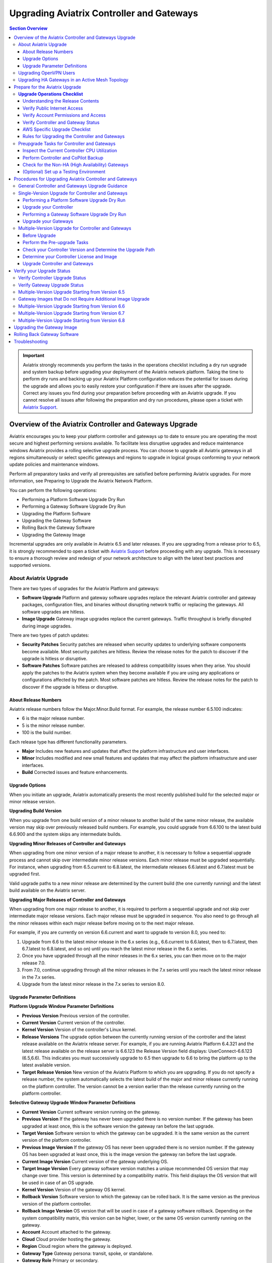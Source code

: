 
=============================================
Upgrading Aviatrix Controller and Gateways
=============================================


.. contents:: Section Overview

.. important::

              Aviatrix strongly recommends you perform the tasks in the operations checklist including a dry run upgrade and system backup before upgrading your deployment of the Aviatrix network platform. Taking the time to perform dry runs and backing up your Aviatrix Platform configuration reduces the potential for issues during the upgrade and allows you to easily restore your configuration if there are issues after the upgrade. Correct any issues you find during your preparation before proceeding with an Aviatrix upgrade. If you cannot resolve all issues after following the preparation and dry run procedures, please open a ticket with `Aviatrix Support <https://support.aviatrix.com/>`_.
              

             

Overview of the Aviatrix Controller and Gateways Upgrade
-----------------------------------------------------------


Aviatrix encourages you to keep your platform controller and gateways up to date to ensure you are operating the most secure and highest performing versions available. To facilitate less disruptive upgrades and reduce maintenance windows Aviatrix provides a rolling selective upgrade process. You can choose to upgrade all Aviatrix gateways in all regions simultaneously or select specific gateways and regions to upgrade in logical groups conforming to your network update policies and maintenance windows.

Perform all preparatory tasks and verify all prerequisites are satisfied before performing Aviatrix upgrades. For more information, see Preparing to Upgrade the Aviatrix Network Platform.

You can perform the following operations:

* Performing a Platform Software Upgrade Dry Run
* Performing a Gateway Software Upgrade Dry Run
* Upgrading the Platform Software
* Upgrading the Gateway Software
* Rolling Back the Gateway Software
* Upgrading the Gateway Image

Incremental upgrades are only available in Aviatrix 6.5 and later releases. If you are upgrading from a release prior to 6.5, it is strongly recommended to open a ticket with `Aviatrix Support <https://support.aviatrix.com/>`_ before proceeding with any upgrade. This is necessary to ensure a thorough review and redesign of your network architecture to align with the latest best practices and supported versions.


About Aviatrix Upgrade
**************************************************

There are two types of upgrades for the Aviatrix Platform and gateways:

* **Software Upgrade** Platform and gateway software upgrades replace the relevant Aviatrix controller and gateway packages, configuration files, and binaries without disrupting network traffic or replacing the gateways. All software upgrades are hitless.
* **Image Upgrade** Gateway image upgrades replace the current gateways. Traffic throughput is briefly disrupted during image upgrades.

There are two types of patch updates:

* **Security Patches** Security patches are released when security updates to underlying software components become available. Most security patches are hitless. Review the release notes for the patch to discover if the upgrade is hitless or disruptive.
* **Software Patches** Software patches are released to address compatibility issues when they arise. You should apply the patches to the Aviatrix system when they become available if you are using any applications or configurations affected by the patch.  Most software patches are hitless. Review the release notes for the patch to discover if the upgrade is hitless or disruptive.

About Release Numbers
##################################

Aviatrix release numbers follow the Major.Minor.Build format. For example, the release number 6.5.100 indicates:

* 6 is the major release number.
* 5 is the minor release number.
* 100 is the build number.

Each release type has different functionality parameters.

* **Major** Includes new features and updates that affect the platform infrastructure and user interfaces.
* **Minor** Includes modified and new small features and updates that may affect the platform infrastructure and user interfaces.
* **Build** Corrected issues and feature enhancements.

Upgrade Options
##################################

When you initiate an upgrade, Aviatrix automatically presents the most
recently published build for the selected major or minor release
version.

**Upgrading Build Version**

When you upgrade from one build version of a minor release to another build of the same minor release, the available version may skip over previously released build numbers. For example, you could upgrade from 6.6.100 to the latest build 6.6.900 and the system skips any intermediate builds.



**Upgrading Minor Releases of Controller and Gateways**

When upgrading from one minor version of a major release to another, it is necessary to follow a sequential upgrade process and cannot skip over intermediate minor release versions. Each minor release must be upgraded sequentially. For instance, when upgrading from 6.5.current to 6.8.latest, the intermediate releases 6.6.latest and 6.7.latest must be upgraded first.

Valid upgrade paths to a new minor release are determined by the current build (the one currently running) and the latest build available on the Aviatrix server.



**Upgrading Major Releases of Controller and Gateways**

When upgrading from one major release to another, it is required to perform a sequential upgrade and not skip over intermediate major release versions. Each major release must be upgraded in sequence. You also need to go through all the minor releases within each major release before moving on to the next major release.

For example, if you are currently on version 6.6.current and want to upgrade to version 8.0, you need to:

#. Upgrade from 6.6 to the latest minor release in the 6.x series (e.g., 6.6.current to 6.6.latest, then to 6.7.latest, then 6.7.latest to 6.8.latest, and so on) until you reach the latest minor release in the 6.x series.
#. Once you have upgraded through all the minor releases in the 6.x series, you can then move on to the major release 7.0.
#. From 7.0, continue upgrading through all the minor releases in the 7.x series until you reach the latest minor release in the 7.x series.
#. Upgrade from the latest minor release in the 7.x series to version 8.0.

Upgrade Parameter Definitions
##################################

**Platform Upgrade Window Parameter Definitions**

- **Previous Version** Previous version of the controller.
- **Current Version** Current version of the controller.
- **Kernel Version** Version of the controller's Linux kernel.
- **Release Versions** The upgrade option between the currently running version of the controller and the latest release available on the Aviatrix release server. For example, if you are running Aviatrix Platform 6.4.321 and the latest release available on the release server is 6.6.123 the Release Version field displays: UserConnect-6.6.123 (6.5,6.6). This indicates you must successively upgrade to 6.5 then upgrade to 6.6 to bring the platform up to the latest available version.
- **Target Release Version** New version of the Aviatrix Platform to which you are upgrading. If you do not specify a release number, the system automatically selects the latest build of the major and minor release currently running on the platform controller. The version cannot be a version earlier than the release currently running on the platform controller.


**Selective Gateway Upgrade Window Parameter Definitions**

- **Current Version** Current software version running on the gateway.
- **Previous Version** If the gateway has never been upgraded there is no version number. If the gateway has been upgraded at least once, this is the software version the gateway ran before the last upgrade.
- **Target Version** Software version to which the gateway can be upgraded. It is the same version as the current version of the platform controller.
- **Previous Image Version** If the gateway OS has never been upgraded there is no version number. If the gateway OS has been upgraded at least once, this is the image version the gateway ran before the last upgrade.
- **Current Image Version** Current version of the gateway underlying OS.
- **Target Image Version** Every gateway software version matches a unique recommended OS version that may change over time. This version is determined by a compatibility matrix. This field displays the OS version that will be used in case of an OS upgrade.
- **Kernel Version** Version of the gateway OS kernel.
- **Rollback Version** Software version to which the gateway can be rolled back. It is the same version as the previous version of the platform controller.
- **Rollback Image Version** OS version that will be used in case of a gateway software rollback. Depending on the system compatibility matrix, this version can be higher, lower, or the same OS version currently running on the gateway.
- **Account** Account attached to the gateway.
- **Cloud** Cloud provider hosting the gateway.
- **Region** Cloud region where the gateway is deployed.
- **Gateway Type** Gateway persona: transit, spoke, or standalone.
- **Gateway Role** Primary or secondary.


Upgrading OpenVPN Users
**************************************************

Most upgrades do not impact connected OpenVPN users. In some cases, OpenVPN service needs to be restarted as part of the software upgrade. For example, upgrading to a new SSL version for security patches. In these cases, connected OpenVPN users are disconnected and need to reconnect after the upgrade. If a release requires stopping and restarting the service, the information is included in the release notes.

Rollbacks do disrupt services. If there is only one OpenVPN gateway in service, all user connections are lost and users cannot reconnect until the gateway is available. If there are other OpenVPN gateways available, the disconnected users can attempt to log in again and land on the available gateways.

Upgrading HA Gateways in an Active Mesh Topology
**************************************************


Gateway traffic is briefly affected and there is a drop in throughput when you perform a gateway image upgrade, and when a gateway software upgrade is rolled back. If Aviatrix ActiveMesh mode is enabled and only one gateway in an ActiveMesh pair is selected for an upgrade, the system gracefully drains the traffic away from one of the gateways so it can be replaced. If both gateways in an ActiveMesh pair are selected, the gateways are replaced simultaneously without any additional safeguards.

* If the gateway has BPG peers, the BGP process is shut down and the protocol reconverges to elect alternative routes.
* The tunnel interfaces are shut down. The controller recalculates alternative routes and distributes them to the gateways within the Aviatrix network.
* If the selected gateway is a spoke, the controller modifies the underlay cloud routing table of the selected gateway that was acting as the next hop for the default route or RFC1918 routes. The HA peer is selected as the next hop.






Prepare for the Aviatrix Upgrade
--------------------------------------------------

Aviatrix recommends you perform the tasks in the Operations Checklist before upgrading your deployment of the Aviatrix network platform. Taking the time perform dry runs and backing up your Aviatrix Platform configuration reduces the potential for issues during the upgrade and allows you to easily restore your configuration if there are issues after the upgrade. Correct any issues you find during your preparation before proceeding with an Aviatrix upgrade.

Before you perform the Aviatrix Upgrade, perform the following tasks:

#. Go through the `Upgrade Operations Checklist`_.
#. Complete the `Preupgrade Tasks for Controller and Gateways`_.



**Upgrade Operations Checklist**
*********************************

Understanding the Release Contents
##################################

To understand the contents and potential impact of upgrading to a specific software release, see `Aviatrix Controller and Gateway Software Release Notes <https://docs.aviatrix.com/HowTos/Controller_and_Software_Release_Notes.html>`_.

To understand the contents and potential impact of upgrading to a specific image release, see `Aviatrix Controller and Gateway Image Release Notes <https://docs.aviatrix.com/HowTos/image_release_notes.html>`_.

**Verify DNS Settings**

The Aviatrix Controller must have a reliable DNS resolution service available. Aviatrix recommends using the default 8.8.8.8 for the DNS IP address. Using the default address is not required, but your network must be able to resolve public names and have uninterrupted access to the DNS name resolver.

**AWS and Azure DNS Settings**

If the controller is running on AWS or Azure, you can go to the controller Settings for the DNS and Disable the VPC or VNET DNS Server to force the controller to use 8.8.8.8.

Verify Public Internet Access
##################################

Verify access to the public internet from the Aviatrix Controller. The controller must be open for inbound traffic on port 443 and outbound traffic on port 22. Aviatrix recommends you enable security groups to restrict access. Go to the Network tab on the Diagnostics page under Troubleshooting and perform the following tasks.

* Ping a widely known public hostname or IP address with the Controller Utility.
* Ping www.security.aviatrix.com from TCP/443 with the Network Connectivity Utility.
* Ping www.github.com from port TCP/443 with the Network Connectivity Utility.
* Ping www.github.com from port TCP/22 with the Network Connectivity Utility.

Verify Account Permissions and Access
####################################################################

Go to the Accounts page and perform the following tasks.

* Go to the Accounts Audit tab under Accounts and perform an Account Audit. Correct any reported issues.
* Verify all accounts can access all connected cloud resources.
* Verify the Aviatrix primary access account is available and that the account credentials are valid.
* The IAM policies must be configured as recommended by Aviatrix. For more information, see Controller Instance Requirements.
* If you are migrating your Aviatrix Platform Controller to a new image, verify the new image has all required accounts and permissions before migrating the controller. If you are restoring an image from a backup, the required accounts and permissions should all be available. Migration operations fail if there is not at least one Aviatrix backup file available.

Verify Controller and Gateway Status
####################################################################

Go to the Controller Dashboard and check the status of the Aviatrix Platform Controller and gateways.

* Verify all gateways are up and the status is green.
* Verify all tunnels are up and the status is green.

AWS Specific Upgrade Checklist
##################################

**Verify Controller HA Version**

You should be running the latest version of the Controller HA application before upgrading. If there is a newer version of Controller HA available, you should upgrade by disabling and reenabling the Controller HA feature. For more information, see https://docs.aviatrix.com/HowTos/controller_ha.html .

**Verify Controller HA is Enabled**

If you use Controller HA do not disable your HA configuration before upgrading the platform controller or gateways. If you do disable Controller HA before upgrading, the system deploys a new controller and restores the most recent backup.

**Settings for t2 and t3 Instances**

If your Aviatrix Controller is in AWS and running on a t2 or t3 instance type and you are planning a platform image upgrade, you must set the T2/T3 Unlimited attribute to enabled.  For more information, see https://docs.aws.amazon.com/AWSEC2/latest/WindowsGuide/burstable-performance-instances-unlimited-mode-concepts.html.

Rules for Upgrading the Controller and Gateways
####################################################################

In addition to satisfying the requirements and following recommendations in the Operations Checklist, you must follow these rules when you are upgrading your Aviatrix Platform.

*  Upgrade the platform controller before upgrading the individual gateways. Platform controller versions cannot be behind gateway versions.
*  All gateways must be running the same version as the platform controller before you can upgrade the platform controller.
*  Follow the valid upgrade options.





**Note:** The ability to run different gateway software versions facilitates rolling upgrades and software rollback functions. Running different software versions in your network is not a valid operational design implementation.




Preupgrade Tasks for Controller and Gateways
***************************************************************
Check the following prerequisites before you upgrade your controller and gateways:


Before upgrading your controller and gateways, check the following prerequisites:

Inspect the Current Controller CPU Utilization
####################################################################
. Inspect the current Controller's overall CPU and memory utilization from *CoPilot UI > Monitor > Performance* or from
*Controller UI > DASHBOARD > Controller Metrics*:
- Ensure that the CPU utilization of the Controller is no more than 50%.
- Verify that the memory utilization of the Controller is no more than 60%.
These utilization thresholds should be met before initiating the upgrade.

. Check the Controller storage usage from *CoPilot UI > Monitor > Performance* or from *Controller UI > DASHBOARD > Controller Metrics*:

- If you are upgrading to version 6.8, add additional disks. Add approximately 2.5MB per tunnel.
- Ensure that the Controller has enough free disk space (at least 30% free) for the upgrade.
- If the available disk space is insufficient, resize the Controller disk to an appropriate size before proceeding with the upgrade.

Perform Controller and CoPilot Backup
####################################################################
Perform a full backup of the CoPilot and the Controller:

- Before initiating the upgrade process, it is crucial to perform a full backup of both Copilot and the Controller.
- Save the previous backup in case it is needed for restoration purposes.

For more details, see `Controller Backup and Restore <https://docs.aviatrix.com/HowTos/controller_backup.html>`_.



Check for the Non-HA (High Availability) Gateways
####################################################################
Check for the non-HA gateways:

- Determine whether your environment includes any non-HA gateways.
- Please note that the upgrade procedure provided below is designed for environments with HA gateways.
- If your environment does not have HA gateways and extensively uses S2C, it is recommended to consult Aviatrix Support before proceeding with the upgrade.

(Optional) Set up a Testing Environment
####################################################################

Before proceeding with the upgrade in the production environment, it is highly recommended to establish a dedicated testing environment. This environment should closely mirror the production setup, including hardware, software, and configurations. By doing so, you can simulate the production conditions and assess the compatibility and performance of the upgraded software in a controlled manner.

Only when the testing phase is successfully completed, and all identified issues have been resolved, should you proceed with the upgrade in the production environment.





Procedures for Upgrading Aviatrix Controller and Gateways
--------------------------------------------------------------------------

This section outlines the general Controller and gateway upgrade instructions.

General Controller and Gateways Upgrade Guidance
******************************************************************
* Upgrade the Controller before upgrading the Gateways:

  - It is important to upgrade the Controller first, ensuring it is at the desired release version.
  - Once the Controller is successfully upgraded, proceed to upgrade the Gateways.
* Upgrade from the current version to the latest release version within the current release:

  - Verify that the latest release version is available for your current release.
  - Consult the documentation specific to your current release version for detailed upgrade instructions.
  - Follow the provided steps to upgrade both the Controller and Gateways to the latest release version.

* Upgrade from the current release (for example, version N) to a higher release (N+1 release):

  - Note that both the Controller and Gateways do not support multi-hop upgrades.
  - Upgrade sequentially from one adjacent version to another.
  - Determine the higher release version (N+1) to which you wish to upgrade.

* Upgrade HA (High Availability) gateways first, then upgrade primary gateways:

  - To ensure proper continuity and system availability, it is recommended to upgrade HA gateways before upgrading primary gateways. This sequence minimizes any potential disruptions during the upgrade process.

.. note::
   It is recommended to schedule upgrades during a maintenance window when short periods of traffic disruption can be tolerated. In HA setups, the disruption should be minimal.


.. list-table:: Upgrade Steps Outline
   :widths: 20 80
   :header-rows: 1

   * - Step No.
     - Description
   * - 1
     -    Back up Copilot and the Controller
   * - 2
     -    Upgrade Controller to the latest release version of the current release.
   * - 3
     -    Upgrade HA Gateways to the latest release version of the current release.
   * - 4
     -    Upgrade primary gateways to the latest release version of the current release.
   * - 5
     -    Upgrade Controller from current release (for example, version N) to a higher release (N+1 release).
   * - 6
     -    Upgrade HA Gateways from the current release (for example, version N) to a higher release (N+1 release).
   * -
     -    Upgrade primary gateways from the current release (for example, version N) to a higher release (N+1 release).


Single-Version Upgrade for Controller and Gateways
**************************************************

A single-version Controller and Gateway upgrade refer to:

* Upgrade from the current version to the latest release version within the current release.

* Upgrade from the current release (e.g., version N) to a higher release (N+1 release).


Before you upgrade your Controller and Gateways, it is highly recommended to check the `Preupgrade Tasks for Controller and Gateways`_.

- Before proceeding with the upgrade in the production environment, perform the upgrade in a testing environment.

- It is important to upgrade the Controller first, ensuring it is at the desired release version.
- Once the Controller is successfully upgraded, proceed to upgrade the Gateways.



This section instructs on how to perform single-version Controller and Gateway upgrade.



.. note::
   Aviatrix recommends you perform a dry run upgrade on the platform controller and gateways before you execute the upgrade. A dry run is a sanity and health check that verifies there are no potential upgrade restrictions or conflicts before upgrading the software on the platform controller and selected gateways. Network issues, version conflicts, and other upgrade blocker issues are reported. Review the dry run upgrade results and correct any issues before proceeding with the upgrade.


Performing a Platform Software Upgrade Dry Run
##############################################

To perform a platform software upgrade dry run:

#. Click on Settings in the Aviatrix Controller main menu and select Maintenance.
#. Optional. In the Platform Upgrade window, enter the target major and minor release number in the Release Version field. For example, 6.5. If you do not specify a release number, the system automatically selects the latest build of the major and minor release currently running on the platform controller.
#. Click on Dry Run.
#. After the progress meter closes, review the information in the Upgrade Result window.

* If there are no errors, you can continue with the upgrade process.
* If there are errors, you must resolve them before continuing with the upgrade.

5. Close the Upgrade Result window.



Upgrade your Controller
##############################################

Perform the following steps to upgrade your Controller to a desired version:

#. Log in to your Controller UI.
#. Go to *SETTINGS > Maintenance*, and click *Upgrade* to open the upgrade panel.
#. Under the *Platform Upgrade* section, enter the release number to which you want to upgrade. By default, it will upgrade to the latest version of the current release. Alternatively, you can specify a specific release version.

#. Click *PLATFORM UPGRADE* to initiate the Controller upgrade process.

Performing a Gateway Software Upgrade Dry Run
##############################################

To perform a gateway software upgrade dry run:

#. Click on Settings in the Aviatrix Controller main menu and select Maintenance. Gateways can only be upgraded to the latest version of the platform controller software. The system automatically selects the platform Controller's current software version and the compatible gateway image version for that software version.
#. In the Selective Gateway Upgrade window, click on Dry Run.
#. After the progress meter closes, review the information in the Upgrade Result window.
#. If there are no errors, you can continue with the upgrade process.
#. If there are errors, you must resolve them before continuing with the upgrade.
#. Close the Upgrade Result window.


Upgrade your Gateways
##############################################

Perform the following steps to upgrade your Gateways to a desired version:

#. Log in to your Controller UI.
#. Go to **SETTINGS > Maintenance**, and click **Upgrade** to open the upgrade panel.
#. Go to the *Selective Gateway Upgrade* section, and choose the gateways you want to upgrade from the dropdown list. However, please note that the system will upgrade the Controller first and then the gateways.
#. Click **Dry Run** to check for potential issues.
#. (Optional) If any issues are reported, address and fix them accordingly.
#. Click **SOFTWARE UPGRADE** to upgrade the selected gateways.

#. Wait for the upgrade process to complete and verify that you receive a successful upgrade message.

.. note::

   * Upgrade HA (High Availability) gateways first, then upgrade primary gateways:

     - To ensure proper continuity and system availability, it is recommended to upgrade HA gateways before upgrading primary gateways. This sequence minimizes any potential disruptions during the upgrade process.
   * After upgrading your HA gateways, upgrade the primary gateways.






Multiple-Version Upgrade for Controller and Gateways
********************************************************************

The multiple-version upgrade refers to:

Upgrade Controller and Gateways from one version to another, where there are multiple intermediate versions between the current version and the target version.


When upgrading from one minor version of a major release to another or from one major release to another, it is necessary to follow a sequential upgrade process and cannot skip over intermediate release versions.

Before Upgrade
##############################################

Before you upgrade your Controller and Gateways, it is highly recommend to check the xref:controller-upgrade-workflow.adoc[General Controller and Gateways Upgrade Guidance].

- Before proceeding with the upgrade in the production environment, perform the upgrade in a testing environment.

- It is important to upgrade the Controller first, ensuring it is at the desired release version.
- Once the Controller is successfully upgraded, proceed to upgrade the Gateways.



Perform the Pre-upgrade Tasks
##############################################

#. Check and perform all the pre-upgrade tasks.

#. Check the Upgrade Checklist

#. Perform all the items listed in the upgrade checklist.




Check your Controller Version and Determine the Upgrade Path
##############################################################

You need to identify your current Controller release version and the major release version that you want to upgrade to.

Determine the Controller version you are running:

. On CoPilot UI, click the caret (^) symbol on the top left.
. Look for the version number under *Aviatrix Controller*.

.. note::
   If you are currently using Aviatrix Controller version 6.5 or earlier, it is strongly recommended to open a ticket with `Aviatrix Support <https://support.aviatrix.com/>`_ before proceeding with any upgrade. This is necessary to ensure a thorough review and redesign of your network architecture to align with the latest best practices and supported versions.




Determine your Controller License and Image
##############################################
Log into your cloud provider to check your license information and Controller image information.

* If your Controller is not using the Bring Your Own License  (BYOL) license or your Controller image is 2021 or earlier:

  #. Perform Controller Migration to use the latest BYOL controller image.
  #.  If your Controller did not have a fixed EIP, go to **Controller UI > SETTINGS > CoPilot Association** to update your CoPilot Association to point to the new EIP of the Controller.
* If your Controller is already using a BYOL license but does not have an ABUP (Aviatrix Bring Your Own Support) customer ID:

  #. Subscribe to the *Aviatrix Secure Networking Platform 2208-Universal 24x7 Support* subscription offer license .
  #. Apply your new Customer ID on the **Controller UI > SETTINGS > License** page.




Upgrade Controller and Gateways
##############################################
Follow the outlined steps below to upgrade your Controller and Gateways basing on your start version and end version.

For the detailed upgrade procedure for a single-version upgrade, see `Single-Version Upgrade for Controller and Gateways`_.




Verify your Upgrade Status
-----------------------------------------------------------

After performing an upgrade, it is important to verify the upgrade status to ensure that it has been completed successfully.

Verify Controller Upgrade Status
**************************************************
#. Go to your Controller upgrade window from **Controller UI > Settings > Maintenance > Upgrade**.
#. Check if the upgrade window displays a message indicating that the Controller upgrade has been completed successfully.
#. Ensure that the displayed Controller version is updated to the latest version.

If the above conditions are met, it means that your Controller upgrade has been successfully completed.


Verify Gateway Upgrade Status
**************************************************
After you have completed the upgrade, you can:

#. Go to **Controller UI > Settings > Maintenance > Selective Gateway Upgrade** to check the gateway upgrade status. Alternatively, you can also go to *CoPilot UI > Gateways >  Gateway Management > Upgrade Controller* to check the gateway upgrade status.
#. Look for the **Update Status** field.

   * If the **Update Status** displays "complete" on the Controller UI or "Upgrade Completed" on the CoPilot UI, it indicates that the gateway upgrade has been successfully completed. Alternatively, you can check the current version on the *Controller Upgrade* card.
   * If the **Update Status** shows any other status, it means that your gateway upgrade has failed.

Multiple-Version Upgrade Starting from Version 6.5
***********************************************************************


.. list-table:: Multi-Version Upgrade Starting from Version 6.5
   :widths: 30 30 50
   :header-rows: 1

   * - Upgrade Start Version
     - Upgrade End Version
     - Upgrade Steps
   * - 6.5
     - 6.8
     - #. Upgrade your Controller Software to version 6.6.
       #.  Upgrade your gateway images [Note1]_  to version 6.6.
       #.  Upgrade your Controller Software to version 6.7.
       #.  Upgrade the software of gateways to version 6.7.
       #.  Upgrade your Controller Software to version 6.8.
       #.  Upgrade your gateway images [Note2]_ to version 6.8.



   * - 6.5
     - 6.9
     - #. Upgrade your Controller Software to version 6.6.
       #.  Upgrade your gateway images [Note1]_  to version 6.6.
       #.  Upgrade your Controller Software to version 6.7.
       #.  Upgrade the software of gateways to version 6.7.
       #.  Upgrade your Controller Software to version 6.8.
       #.  Upgrade your gateway images [Note2]_ to version 6.8.
       #.  Upgrade your Controller Software to version 6.9.
       #.  Upgrade your gateway images [Note3]_ to version 6.9.

.. note::

   .. [Note1] Image upgrade required if the gateways are not running the latest released image for that version. See table below.

   .. [Note2] Image upgrade required for raccoon to strongswan gateway migration, gateway pull mode migration, and active-mesh migration.

   .. [Note3] There is a performance enhancement in the latest images for 6.9 and 7.0. Image upgrades are highly recommended for transit gateways and optional for spoke gateways.


Gateway Images that Do not Require Additional Image Upgrade
***********************************************************************
.. list-table:: Gateway Images that Do not Require Additional Image Upgrade
   :widths: 13 16 16 16 16 18
   :header-rows: 1

   * - Upgrade-to-Version
     -  AWS
     -  Azure
     -  GCP
     -  OCI
     -  Alibaba
   * - 6.6
     - hvm-cloudx-aws-031222
     - aviatrix-companion-gateway-v8
     - gw-base-04102021
     - aviatrix_gateway_54_1042_20210426_patched_v2
     - hvm-cloudx-aliyun-122520
   * - 6.7
     - hvm-cloudx-aws-031722
     - aviatrix-companion-gateway-v10u
     - gw-base-04092022
     - aviatrix_gateway_54_20220323
     - hvm-cloudx-aliyun-042322
   * - 6.8
     - hvm-cloudx-aws-080322
     - aviatrix-companion-gateway-v13u
     - gw-base-08032022
     - aviatrix_gateway_54_20220323
     - hvm-cloudx-aliyun-062422
   * - 6.9
     - hvm-cloudx-aws-030923
     - aviatrix-companion-gateway-v15u-6-9
     - gw-base-08032022
     - aviatrix_gateway_54_20220323
     - hvm-cloudx-aliyun-062422

Multiple-Version Upgrade Starting from Version 6.6
***********************************************************************


.. list-table:: Multi-Version Upgrade Starting from Version 6.6
   :widths: 30 30 50
   :header-rows: 1

   * - Upgrade Start Version
     - Upgrade End Version
     - Upgrade Steps
   * - 6.6
     - 6.8
     - #. Upgrade your Controller Software to version 6.7.
       #.  Upgrade the software of gateways to version 6.7.
       #.  Upgrade your Controller Software to version 6.8.
       #.  Upgrade your gateway images [Note2]_ to version 6.8.



   * - 6.6
     - 6.9
     - #. Upgrade your Controller Software to version 6.7.
       #.  Upgrade the software of gateways to version 6.7.
       #.  Upgrade your Controller Software to version 6.8.
       #.  Upgrade your gateway images [Note2]_ to version 6.8.
       #.  Upgrade your Controller Software to version 6.9.
       #.  Upgrade your gateway images [Note3]_ to version 6.9.

.. note::
   .. [Note2] Image upgrade required for raccoon to strongswan gateway migration, gateway pull mode migration, and active-mesh migration.

   .. [Note3] There is a performance enhancement in the latest images for 6.9 and 7.0. Image upgrades are highly recommended for transit gateways and optional for spoke gateways.


Multiple-Version Upgrade Starting from Version 6.7
***********************************************************************


.. list-table:: Multi-Version Upgrade Starting from Version 6.7
   :widths: 30 30 50
   :header-rows: 1

   * - Upgrade Start Version
     - Upgrade End Version
     - Upgrade Steps
   * - 6.7
     - 6.8
     - #. Upgrade your Controller Software to version 6.8.
       #.  Upgrade your gateway images [Note2]_ to version 6.8.



   * - 6.7
     - 6.9
     - #. Upgrade your Controller Software to version 6.8.
       #.  Upgrade your gateway images [Note2]_ to version 6.8.
       #.  Upgrade your Controller Software to version 6.9.
       #.  Upgrade your gateway images [Note3]_ to version 6.9.

.. note::

   .. [Note2] Image upgrade required for raccoon to strongswan gateway migration, gateway pull mode migration, and active-mesh migration.

   .. [Note3] There is a performance enhancement in the latest images for 6.9 and 7.0. Image upgrades are highly recommended for transit gateways and optional for spoke gateways.


Multiple-Version Upgrade Starting from Version 6.8
***********************************************************************


.. list-table:: Multi-Version Upgrade Starting from Version 6.8
   :widths: 30 30 50
   :header-rows: 1

   * - Upgrade Start Version
     - Upgrade End Version
     - Upgrade Steps
   * - 6.8
     - 6.9
     - #. Upgrade your Controller Software to version 6.9.
       #.  Upgrade your gateway images [Note3]_ to version 6.9.

.. note::

   .. [Note3] There is a performance enhancement in the latest images for 6.9 and 7.0. Image upgrades are highly recommended for transit gateways and optional for spoke gateways.





Upgrading the Gateway Image
---------------------------

Traffic is briefly disrupted during the image upgrade in cluster configurations.

**Note:** If ActiveMesh mode is not enabled or you are or running ActiveMesh 1.0, please open an Aviatrix Support ticket before attempting an upgrade.

To perform a gateway image upgrade:

#. Click on Settings in the Aviatrix Controller main menu and select Maintenance.
#. In the Selective Gateway Upgrade window, select the gateways to be upgraded.  The system automatically selects the platform controller current software version and the compatible gateway image version for that software version.
#. Click on Image Upgrade. You can follow the status in the progress window.
#. Verify the gateway upgrade by reviewing the gateway information in the Current Image Version column.


Rolling Back Gateway Software
-----------------------------

You can roll back gateway software upgrades to the previous version. However, you cannot roll back platform Controller, CA Access Gateway (CAAG), or CloudN upgrades.

Gateway software rollbacks are briefly disruptive because the gateway is replaced. The gateway image version may also change during the software rollback. If the gateway to be rolled back is running the same image version before and after upgrading, when you roll back to the older software version the system creates a new gateway with the same image and the older software version.


Gateway software rollbacks are briefly disruptive. You can only roll back the gateway software to the previous platform controller version running on the gateway. To perform a gateway software rollback:

#. Click on Settings in the Aviatrix Controller main menu and select Maintenance.
#. In the Selective Gateway Upgrade window, select the gateways to be rolled back. The system automatically selects the platform controller previous version for the rollback target.
#. Click on Software Rollback. You can follow the status in the progress window.
#. Verify the gateway software rollback by reviewing the gateway information in the Current Version column.


Troubleshooting
---------------

In rare cases where the controller and a group of gateways are selected for upgrade and a fatal bug is discovered in the new software, a situation where the controller and gateways are stuck running different versions could develop. If this condition occurs assistance from Aviatrix Support is required.
For example:

* A controller and gateways are running version 6.5.200.
* You upgrade the controller and a subset of gateways to 6.5.300.
* You rollback the gateways to 6.5.200 because of a bug in the 6.5.300 software.
* Now the controller is running 6.5.300 and all gateways are running 6.5.200, and the gateways cannot be upgraded to 6.5.300 because of the bug.
* The bug is resolved in controller version 6.5.400, so you want to upgrade to 6.5.400 to resolve the issue. However, this is not supported because the controller and gateways must be running the same software version before the controller can be upgraded.
* In this corner case, you must contact Aviatrix Support to upgrade the controller to the newer version. Support will diagnose the issue and provide the API operation required to perform the Controller upgrade.








.. |upgrade.build.release| image:: selective_upgrade_media/upgrade.build.release.png
   :scale: 100%
.. |upgrade.minor.release| image:: selective_upgrade_media/upgrade.minor.release.png
   :scale: 100%
.. |upgrade.major.release| image:: selective_upgrade_media/upgrade.major.release.png
   :scale: 100%
.. |upgrade.mixed.versions| image:: selective_upgrade_media/upgrade.mixed.versions.png
   :scale: 75%
.. |upgrade.mixed.versions.fail| image:: selective_upgrade_media/upgrade.mixed.versions.fail.png
   :scale: 75%
.. |upgrade.gateway.reroute| image:: selective_upgrade_media/upgrade.gateway.reroute.png
   :scale: 100%



